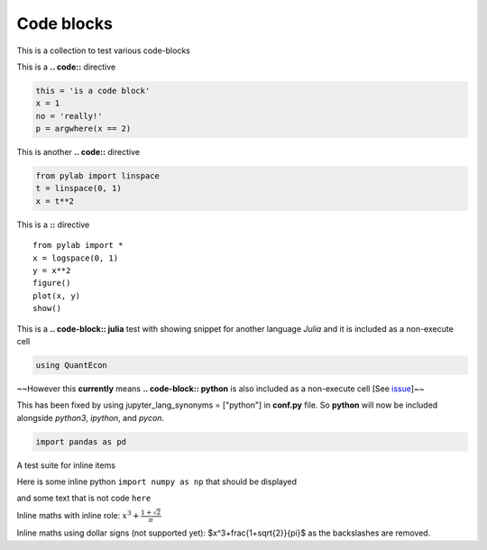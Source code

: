 Code blocks
-----------

This is a collection to test various code-blocks

This is a **.. code::** directive

.. code:: python

    this = 'is a code block'
    x = 1
    no = 'really!'
    p = argwhere(x == 2)

This is another **.. code::** directive

.. code:: python

    from pylab import linspace
    t = linspace(0, 1)
    x = t**2

This is a **::** directive

::

    from pylab import *
    x = logspace(0, 1)
    y = x**2
    figure()
    plot(x, y)
    show()

This is a **.. code-block:: julia** test with showing snippet for another language *Julia*
and it is included as a non-execute cell

.. code-block:: julia

    using QuantEcon

~~However this **currently** means **.. code-block:: python** is also included as a non-execute 
cell [See `issue <https://github.com/QuantEcon/sphinxcontrib-jupyter/issues/51>`__]~~

This has been fixed by using jupyter_lang_synonyms = ["python"] in **conf.py** file. So **python**
will now be included alongside *python3*, *ipython*, and *pycon*.

.. code-block:: python

    import pandas as pd



A test suite for inline items

Here is some inline python ``import numpy as np`` that should be displayed

and some text that is not code ``here``

Inline maths with inline role: :math:`x^3+\frac{1+\sqrt{2}}{\pi}`

Inline maths using dollar signs (not supported yet): $x^3+\frac{1+\sqrt{2}}{\pi}$ as the 
backslashes are removed.

